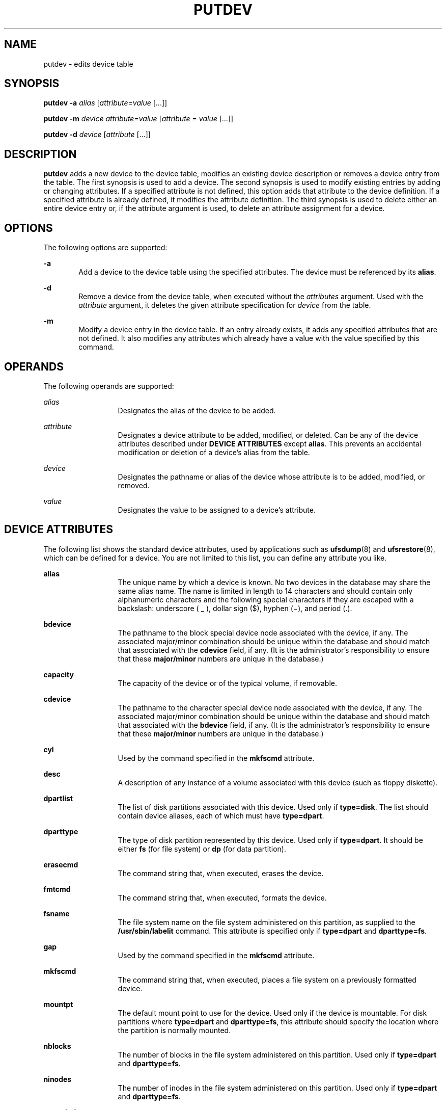 '\" te
.\"  Copyright 1997 AT&T  Copyright (c) 1997 Sun Microsystems, Inc.  All Rights Reserved.
.\" The contents of this file are subject to the terms of the Common Development and Distribution License (the "License").  You may not use this file except in compliance with the License.
.\" You can obtain a copy of the license at usr/src/OPENSOLARIS.LICENSE or http://www.opensolaris.org/os/licensing.  See the License for the specific language governing permissions and limitations under the License.
.\" When distributing Covered Code, include this CDDL HEADER in each file and include the License file at usr/src/OPENSOLARIS.LICENSE.  If applicable, add the following below this CDDL HEADER, with the fields enclosed by brackets "[]" replaced with your own identifying information: Portions Copyright [yyyy] [name of copyright owner]
.TH PUTDEV 8 "Apr 3, 1997"
.SH NAME
putdev \- edits device table
.SH SYNOPSIS
.LP
.nf
\fBputdev\fR \fB-a\fR \fIalias\fR [\fIattribute\fR=\fIvalue\fR [...]]
.fi

.LP
.nf
\fBputdev\fR \fB-m\fR \fIdevice\fR \fIattribute\fR=\fIvalue\fR [\fIattribute\fR = \fIvalue\fR [...]]
.fi

.LP
.nf
\fBputdev\fR \fB-d\fR \fIdevice\fR [\fIattribute\fR [...]]
.fi

.SH DESCRIPTION
.sp
.LP
\fBputdev\fR adds a new device to the device table, modifies an existing device
description or removes a device entry from the table. The first synopsis is
used to add a device. The second synopsis is used to modify existing entries by
adding or changing attributes. If a specified attribute is not defined, this
option adds that attribute to the device definition. If a specified attribute
is already defined, it modifies the attribute definition. The third synopsis is
used to delete either an entire device entry or, if the attribute argument is
used, to delete an attribute assignment for a device.
.SH OPTIONS
.sp
.LP
The following options are supported:
.sp
.ne 2
.na
\fB\fB-a\fR\fR
.ad
.RS 6n
Add a device to the device table using the specified attributes. The device
must be referenced by its \fBalias\fR.
.RE

.sp
.ne 2
.na
\fB\fB-d\fR\fR
.ad
.RS 6n
Remove a device from the device table, when executed without the
\fIattributes\fR argument. Used with the \fIattribute\fR argument, it deletes
the given attribute specification for \fIdevice\fR from the table.
.RE

.sp
.ne 2
.na
\fB\fB-m\fR\fR
.ad
.RS 6n
Modify a device entry in the device table. If an entry already exists, it adds
any specified attributes that are not defined. It also modifies any attributes
which already have a value  with the value specified by this command.
.RE

.SH OPERANDS
.sp
.LP
The following operands are supported:
.sp
.ne 2
.na
\fB\fIalias\fR\fR
.ad
.RS 13n
Designates the alias of the device to be added.
.RE

.sp
.ne 2
.na
\fB\fIattribute\fR\fR
.ad
.RS 13n
Designates a device attribute to be added, modified, or deleted. Can be any of
the device attributes described under \fBDEVICE\fR \fBATTRIBUTES\fR except
\fBalias\fR. This prevents an accidental modification or deletion of a device's
alias from the table.
.RE

.sp
.ne 2
.na
\fB\fIdevice\fR\fR
.ad
.RS 13n
Designates the pathname or alias of the device  whose attribute is to be added,
modified, or removed.
.RE

.sp
.ne 2
.na
\fB\fIvalue\fR\fR
.ad
.RS 13n
Designates the value to be assigned to a device's attribute.
.RE

.SH DEVICE ATTRIBUTES
.sp
.LP
The following list shows the standard device attributes, used by applications
such as \fBufsdump\fR(8) and \fBufsrestore\fR(8), which can be defined for a
device. You are not limited to this list, you can define any attribute you
like.
.sp
.ne 2
.na
\fB\fBalias\fR\fR
.ad
.RS 13n
The unique name by which a device is known. No two devices in the database may
share the same alias name. The name is limited in length to 14 characters and
should contain only alphanumeric characters and the following special
characters if they are escaped with a backslash:  underscore ( _ ), dollar sign
($), hyphen (\(mi), and period (.).
.RE

.sp
.ne 2
.na
\fB\fBbdevice\fR\fR
.ad
.RS 13n
The pathname to the block special device node associated with the device, if
any. The associated major/minor combination should be unique within the
database and should match that associated with the \fBcdevice\fR field, if any.
(It is the administrator's responsibility to ensure that these
\fBmajor/minor\fR numbers are unique in the database.)
.RE

.sp
.ne 2
.na
\fB\fBcapacity\fR\fR
.ad
.RS 13n
The capacity of the device or of the typical volume, if removable.
.RE

.sp
.ne 2
.na
\fB\fBcdevice\fR\fR
.ad
.RS 13n
The pathname to the character special device node associated with the device,
if any. The associated major/minor combination should be unique within the
database and should match that associated with the \fBbdevice\fR field, if any.
(It is the administrator's responsibility to ensure that these
\fBmajor/minor\fR numbers are unique in the database.)
.RE

.sp
.ne 2
.na
\fB\fBcyl\fR\fR
.ad
.RS 13n
Used by the command specified in the \fBmkfscmd\fR attribute.
.RE

.sp
.ne 2
.na
\fB\fBdesc\fR\fR
.ad
.RS 13n
A description of any instance of a volume associated with this device (such as
floppy diskette).
.RE

.sp
.ne 2
.na
\fB\fBdpartlist\fR\fR
.ad
.RS 13n
The list of disk partitions associated with this device. Used only if
\fBtype=disk\fR. The list should contain device aliases, each of which must
have \fBtype=dpart\fR.
.RE

.sp
.ne 2
.na
\fB\fBdparttype\fR\fR
.ad
.RS 13n
The type of disk partition represented by this device. Used only if
\fBtype=dpart\fR. It should be either \fBfs\fR (for file system) or \fBdp\fR
(for data partition).
.RE

.sp
.ne 2
.na
\fB\fBerasecmd\fR\fR
.ad
.RS 13n
The command string that, when executed, erases the device.
.RE

.sp
.ne 2
.na
\fB\fBfmtcmd\fR\fR
.ad
.RS 13n
The command string that, when executed, formats the device.
.RE

.sp
.ne 2
.na
\fB\fBfsname\fR\fR
.ad
.RS 13n
The file system name on the file system administered on this partition, as
supplied to the \fB/usr/sbin/labelit\fR command. This attribute is specified
only if \fBtype=dpart\fR and \fBdparttype=fs\fR.
.RE

.sp
.ne 2
.na
\fB\fBgap\fR\fR
.ad
.RS 13n
Used by the command specified in the \fBmkfscmd\fR attribute.
.RE

.sp
.ne 2
.na
\fB\fBmkfscmd\fR\fR
.ad
.RS 13n
The command string that, when executed, places a file system on a previously
formatted device.
.RE

.sp
.ne 2
.na
\fB\fBmountpt\fR\fR
.ad
.RS 13n
The default mount point to use for the device. Used only if the device is
mountable. For disk partitions where \fBtype=dpart\fR and \fBdparttype=fs\fR,
this attribute should specify the location where the partition is normally
mounted.
.RE

.sp
.ne 2
.na
\fB\fBnblocks\fR\fR
.ad
.RS 13n
The number of blocks in the file system administered on this partition. Used
only if \fBtype=dpart\fR and \fBdparttype=fs\fR.
.RE

.sp
.ne 2
.na
\fB\fBninodes\fR\fR
.ad
.RS 13n
The number of inodes in the file system administered on this partition. Used
only if \fBtype=dpart\fR and \fBdparttype=fs\fR.
.RE

.sp
.ne 2
.na
\fB\fBnorewind\fR\fR
.ad
.RS 13n
The name of the character special device node that allows access to the serial
device without rewinding when the device is closed.
.RE

.sp
.ne 2
.na
\fB\fBpathname\fR\fR
.ad
.RS 13n
Defines the pathname to an i-node describing the device (used for non-block or
character device pathnames, such as directories).
.RE

.sp
.ne 2
.na
\fB\fBtype\fR\fR
.ad
.RS 13n
A token that represents inherent qualities of the device. Standard types
include: 9-track, ctape, disk, directory, diskette, dpart, and qtape.
.RE

.sp
.ne 2
.na
\fB\fBvolname\fR\fR
.ad
.RS 13n
The volume name on the file system administered on this partition, as supplied
to the \fB/usr/sbin/labelit\fR command. Used only if \fBtype=dpart\fR and
\fBdparttype=fs\fR.
.RE

.sp
.ne 2
.na
\fB\fBvolume\fR\fR
.ad
.RS 13n
A text string used to describe any instance of a volume associated with this
device. This attribute should not be defined for devices which are not
removable.
.RE

.SH EXIT STATUS
.sp
.LP
The following exit values are returned:
.sp
.ne 2
.na
\fB\fB0\fR\fR
.ad
.RS 5n
Successful completion.
.RE

.sp
.ne 2
.na
\fB\fB1\fR\fR
.ad
.RS 5n
Command syntax was incorrect, an invalid option was used, or an internal error
occurred.
.RE

.sp
.ne 2
.na
\fB\fB2\fR\fR
.ad
.RS 5n
The device table could not be opened for reading, or a new device table could
not be created.
.RE

.sp
.ne 2
.na
\fB\fB3\fR\fR
.ad
.RS 5n
If executed with the \fB-a\fR option, indicates that an entry in the device
table with the alias \fBalias\fR already exits. If executed with the \fB-m\fR
or \fB-d\fR options, indicates that no entry exists for device \fIdevice\fR.
.RE

.sp
.ne 2
.na
\fB\fB4\fR\fR
.ad
.RS 5n
Indicates that  \fB-d\fR was requested and one or more of the specified
attributes were not defined for the device.
.RE

.SH FILES
.sp
.ne 2
.na
\fB\fB/etc/device.tab\fR\fR
.ad
.RS 19n

.RE

.SH SEE ALSO
.sp
.LP
\fBdevattr\fR(8), \fBputdgrp\fR(8), \fBufsdump\fR(8), \fBufsrestore\fR(8),
\fBattributes\fR(5)
.sp
.LP
\fI\fR
